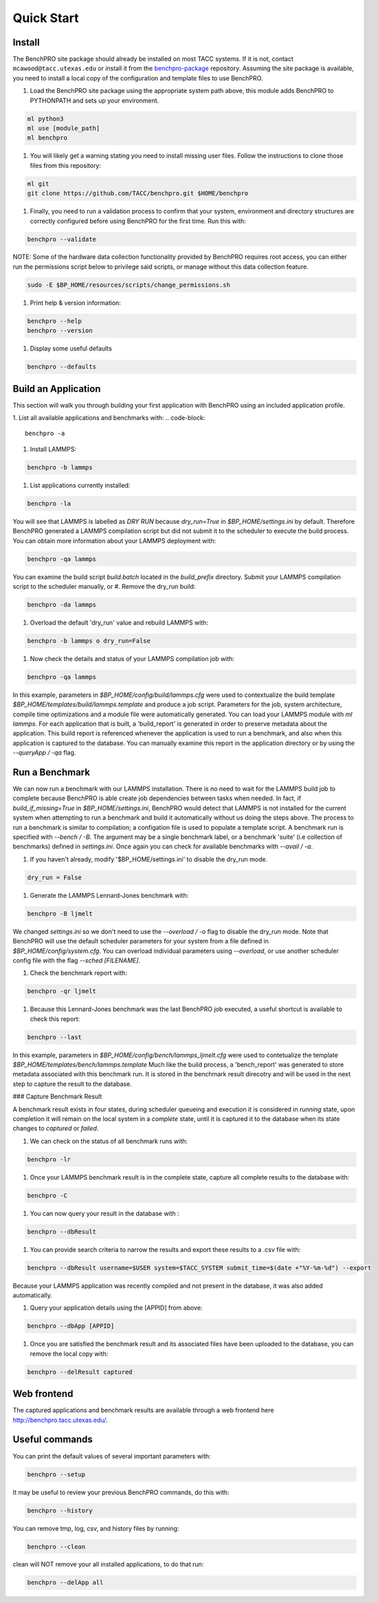 ============
Quick Start
============

Install
=======

The BenchPRO site package should already be installed on most TACC systems. If it is not, contact ``mcawood@tacc.utexas.edu`` or install it from the benchpro-package_ repository. Assuming the site package is available, you need to install a local copy of the configuration and template files to use BenchPRO.

.. _benchpro-package: https://github.com/TACC/benchpro-package

.. list-table:: 
    :header-rows: 1
    * - System         
      - Module Path     
    * - Frontera       
      - /scratch1/hpc_tools/benchpro/modulefiles 
    * - Stampede2
      - /scratch/hpc_tools/benchpro/modulefiles             
    * - Lonestar6      
      - /scratch/projects/benchtool/modulefiles             
    * - Longhorn
      - TBD             

#. Load the BenchPRO site package using the appropriate system path above, this module adds BenchPRO to PYTHONPATH and sets up your environment.

.. code-block::

    ml python3
    ml use [module_path]
    ml benchpro

#. You will likely get a warning stating you need to install missing user files. Follow the instructions to clone those files from this repository:

.. code-block::

    ml git
    git clone https://github.com/TACC/benchpro.git $HOME/benchpro

#. Finally, you need to run a validation process to confirm that your system, environment and directory structures are correctly configured before using BenchPRO for the first time. Run this with:

.. code-block::

    benchpro --validate

NOTE: Some of the hardware data collection functionality provided by BenchPRO requires root access, you can either run the permissions script below to privilege said scripts, or manage without this data collection feature.

.. code-block::

    sudo -E $BP_HOME/resources/scripts/change_permissions.sh

#. Print help & version information:

.. code-block::

    benchpro --help
    benchpro --version

#. Display some useful defaults 

.. code-block::

    benchpro --defaults


Build an Application
====================

This section will walk you through building your first application with BenchPRO using an included application profile.

1. List all available applications and benchmarks with:
.. code-block::

    benchpro -a

#. Install LAMMPS:

.. code-block::

    benchpro -b lammps

#. List applications currently installed:

.. code-block::

    benchpro -la

You will see that LAMMPS is labelled as `DRY RUN` because `dry_run=True` in `$BP_HOME/settings.ini` by default. Therefore BenchPRO generated a LAMMPS compilation script but did not submit it to the scheduler to execute the build process. You can obtain more information about your LAMMPS deployment with:

.. code-block::

    benchpro -qa lammps     

You can examine the build script `build.batch` located in the `build_prefix` directory. Submit your LAMMPS compilation script to the scheduler manually, or
#. Remove the dry_run build:

.. code-block::

    benchpro -da lammps

#. Overload the default 'dry_run' value and rebuild LAMMPS with: 

.. code-block::

    benchpro -b lammps o dry_run=False

#. Now check the details and status of your LAMMPS compilation job with:

.. code-block::

    benchpro -qa lammps

In this example, parameters in `$BP_HOME/config/build/lammps.cfg` were used to contextualize the build template `$BP_HOME/templates/build/lammps.template` and produce a job script. Parameters for the job, system architecture, compile time optimizations and a module file were automatically generated. You can load your LAMMPS module with `ml lammps`. For each application that is built, a 'build_report' is generated in order to preserve metadata about the application. This build report is referenced whenever the application is used to run a benchmark, and also when this application is captured to the database. You can manually examine this report in the application directory or by using the `--queryApp / -qa` flag.


Run a Benchmark
===============

We can now run a benchmark with our LAMMPS installation. There is no need to wait for the LAMMPS build job to complete because BenchPRO is able create job dependencies between tasks when needed. In fact, if `build_if_missing=True` in `$BP_HOME/settings.ini`, BenchPRO would detect that LAMMPS is not installed for the current system when attempting to run a benchmark and build it automatically without us doing the steps above. The process to run a benchmark is similar to compilation; a configation file is used to populate a template script. A benchmark run is specified with `--bench / -B`. The argument may be a single benchmark label, or a benchmark 'suite' (i.e collection of benchmarks) defined in `settings.ini`. Once again you can check for available benchmarks with `--avail / -a`.  

1. If you haven't already, modify '$BP_HOME/settings.ini' to disable the dry_run mode.

.. code-block::

    dry_run = False

#. Generate the LAMMPS Lennard-Jones benchmark with: 

.. code-block::

    benchpro -B ljmelt 

We changed `settings.ini` so we don't need to use the `--overload / -o` flag to disable the dry_run mode. 
Note that BenchPRO will use the default scheduler parameters for your system from a file defined in `$BP_HOME/config/system.cfg`. You can overload individual parameters using `--overload`, or use another scheduler config file with the flag `--sched [FILENAME]`. 

#. Check the benchmark report with:

.. code-block::

    benchpro -qr ljmelt

#. Because this Lennard-Jones benchmark was the last BenchPRO job executed, a useful shortcut is available to check this report:

.. code-block::

    benchpro --last


In this example, parameters in `$BP_HOME/config/bench/lammps_ljmelt.cfg` were used to contetualize the template `$BP_HOME/templates/bench/lammps.template`
Much like the build process, a 'bench_report' was generated to store metadata associated with this benchmark run. It is stored in the benchmark result direcotry and will be used in the next step to capture the result to the database.

### Capture Benchmark Result

A benchmark result exists in four states, during scheduler queueing and execution it is considered in `running` state, upon completion it will remain on the local system in a `complete` state, until it is captured it to the database when its state changes to `captured` or `failed`. 

1. We can check on the status of all benchmark runs with:

.. code-block::

    benchpro -lr 

#. Once your LAMMPS benchmark result is in the complete state, capture all complete results to the database with:

.. code-block::

    benchpro -C

#. You can now query your result in the database with :

.. code-block::

    benchpro --dbResult 

#. You can provide search criteria to narrow the results and export these results to a .csv file with:

.. code-block::

    benchpro --dbResult username=$USER system=$TACC_SYSTEM submit_time=$(date +"%Y-%m-%d") --export

Because your LAMMPS application was recently compiled and not present in the database, it was also added automatically.

#. Query your application details using the [APPID] from above:

.. code-block::

    benchpro --dbApp [APPID]

#. Once you are satisfied the benchmark result and its associated files have been uploaded to the database, you can remove the local copy with:

.. code-block::

    benchpro --delResult captured


Web frontend
============

The captured applications and benchmark results are available through a web frontend here http://benchpro.tacc.utexas.edu/. 

Useful commands
===============

You can print the default values of several important parameters with:

.. code-block::

    benchpro --setup

It may be useful to review your previous BenchPRO commands, do this with:

.. code-block::

    benchpro --history

You can remove tmp, log, csv, and history files by running:

.. code-block::

    benchpro --clean

clean will NOT remove your all installed applications, to do that run:

.. code-block::

    benchpro --delApp all


